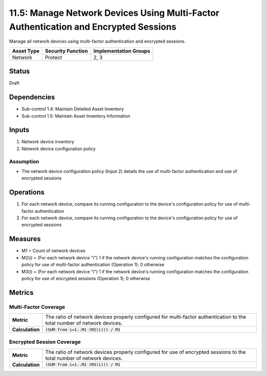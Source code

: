 11.5: Manage Network Devices Using Multi-Factor Authentication and Encrypted Sessions
=========================================================
Manage all network devices using multi-factor authentication and encrypted sessions.

.. list-table::
	:header-rows: 1

	* - Asset Type
	  - Security Function
	  - Implementation Groups
	* - Network
	  - Protect
	  - 2, 3

Status
------
Draft

Dependencies
------------
* Sub-control 1.4: Maintain Detailed Asset Inventory
* Sub-control 1.5: Maintain Asset Inventory Information

Inputs
------
#. Network device inventory
#. Network device configuration policy

Assumption
^^^^^^^^^^
* The network device configuration policy (Input 2) details the use of multi-factor authentication and use of encrypted sessions

Operations
----------
#. For each network device, compare its running configuration to the device's configuration policy for use of multi-factor authentication
#. For each network device, compare its running configuration to the device's configuration policy for use of encrypted sessions

Measures
--------
* M1 = Count of network devices
* M2(i) = (For each network device "i") 1 if the network device's running configuration matches the configuration policy for use of multi-factor authentication (Operation 1); 0 otherwise
* M3(i) = (For each network device "i") 1 if the network device's running configuration matches the configuration policy for use of encrypted sessions (Operation 1); 0 otherwise 

Metrics
-------

Multi-Factor Coverage
^^^^^^^^^^^^^^^^^^^^^
.. list-table::

	* - **Metric**
	  - | The ratio of network devices properly configured for multi-factor authentication to the total number of network devices.
	* - **Calculation**
	  - :code:`(SUM from i=1..M1 (M2(i))) / M1`

Encrypted Session Coverage
^^^^^^^^^^^^^^^^^^^^^^^^^^
.. list-table::

	* - **Metric**
	  - | The ratio of network devices properly configured for use of encrypted sessions to the total number of network devices.
	* - **Calculation**
	  - :code:`(SUM from i=1..M1 (M3(i))) / M1`

.. history
.. authors
.. license
